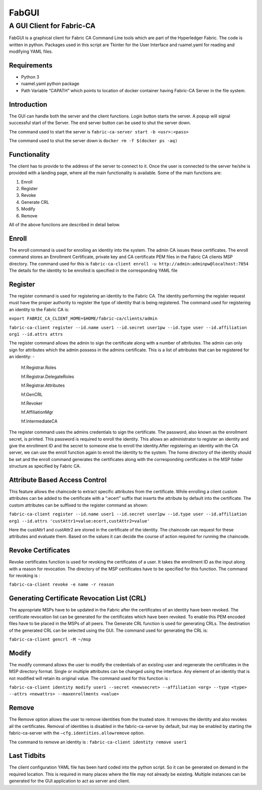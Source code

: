 ======
FabGUI 
======
**************************
A GUI Client for Fabric-CA
**************************

FabGUI is a graphical client for Fabric CA Command Line tools which are part of the Hyperledger Fabric. The code is written in python. Packages used in this script are Tkinter for the User Interface and ruamel.yaml for reading and modifying YAML files.

Requirements
============ 
- Python 3 
- ruamel.yaml python package 
- Path Variable “CAPATH” which points to location of docker container having Fabric-CA Server in the file system.

Introduction
============

The GUI can handle both the server and the client functions. Login button starts the server. A popup will signal successful start of the Server. The end server button can be used to shut the server down.

The command used to start the server is ``fabric-ca-server start -b <usr>:<pass>``

The command used to shut the server down is ``docker rm -f $(docker ps -aq)``

Functionality 
=============
The client has to provide to the address of the server to connect to it. Once the user is connected to the server he/she is provided with a landing page, where all the main functionality is available. Some of the main functions are: 

1. Enroll 
2. Register 
3. Revoke 
4. Generate CRL 
5. Modify 
6. Remove

All of the above functions are described in detail below. 

Enroll
====== 
The enroll command is used for enrolling an identity into the system. The admin CA issues these certificates. The enroll command stores an Enrollment Certificate, private key and CA certificate PEM files in the Fabric CA clients MSP directory. The command used for this is 
``fabric-ca-client enroll -u http://admin:adminpw@localhost:7054`` 
The details for the identity to be enrolled is specified in the corresponding YAML file

Register 
========
The register command is used for registering an identity to the Fabric CA. The identity performing the register request must have the proper authority to register the type of identity that is being registered. The command used for registering an identity to the Fabric CA is: 

``export FABRIC_CA_CLIENT_HOME=$HOME/fabric-ca/clients/admin`` 

``fabric-ca-client register --id.name user1 --id.secret user1pw --id.type user
--id.affiliation org1 --id.attrs attrs`` 

The register command allows the admin to sign the certificate along with a number of attributes. The admin can only sign for attributes which the admin possess in the admins certificate. This is a list of attributes that can be registered for an identity: - 

    hf.Registrar.Roles

    hf.Registrar.DelegateRoles

    hf.Registrar.Attributes

    hf.GenCRL

    hf.Revoker

    hf.AffiliationMgr

    hf.IntermediateCA

The register command uses the admins credentials to sign the certificate. The password, also known as the enrollment secret, is printed. This password is required to enroll the identity. This allows an administrator to register an identity and give the enrollment ID and the secret to someone else to enroll the identity.After registering an identity with the CA server, we can use the enroll function again to enroll the identity to the system. The home directory of the identity should be set and the enroll command generates the certificates along with the corresponding certificates in the MSP folder structure as specified by Fabric CA.

Attribute Based Access Control 
==============================
This feature allows the chaincode to extract specific attributes from the certificate. While enrolling a client custom attributes can be added to the certificate with a “:ecert” suffix that inserts the attribute by default into the certificate. The custom attributes can be suffixed to the register command as shown: 

``fabric-ca-client register --id.name user1 --id.secret user1pw --id.type user --id.affiliation org1 --id.attrs 
'custAttr1=value:ecert,custAttr2=value'``

Here the custAttr1 and custAttr2 are stored in the certificate of the identity. The chaincode can request for these attributes and evaluate them. Based on the values it can decide the course of action required for running the chaincode.

Revoke Certificates
===================

Revoke certificates function is used for revoking the certificates of a user. It takes the enrollment ID as the input along with a reason for revocation. The directory of the MSP certificates have to be specified for this function. The command for revoking is : 

``fabric-ca-client revoke -e name -r reason``

Generating Certificate Revocation List (CRL)
============================================

The appropriate MSPs have to be updated in the Fabric after the certificates of an identity have been revoked. The certificate revocation list can be generated for the certificates which have been revoked. To enable this PEM encoded files have to be placed in the MSPs of all peers. The Generate CRL function is used for generating CRLs. The destination of the generated CRL can be selected using the GUI. The command used for generating the CRL is: 

``fabric-ca-client gencrl -M ~/msp``

Modify
======
The modify command allows the user to modify the credentials of an existing user and regenerate the certificates in the MSP directory format. Single or multiple attributes can be changed using the interface. Any element of an identity that is not modified will retain its original value. The command used for this function is : 

``fabric-ca-client identity modify user1 --secret <newsecret> --affiliation <org> --type <type> 
--attrs <newattrs> --maxenrollments <value>``

Remove
====== 
The Remove option allows the user to remove identities from the trusted store. It removes the identity and also revokes all the certificates. Removal of identities is disabled in the fabric-ca-server by default, but may be enabled by starting the fabric-ca-server with the ``–cfg.identities.allowremove`` option.

The command to remove an identity is : ``fabric-ca-client identity remove user1``

Last Tidbits
============

The client configuration YAML file has been hard coded into the python script. So it can be generated on demand in the required location. This is required in many places where the file may not already be existing. Multiple instances can be generated for the GUI application to act as server and client.
